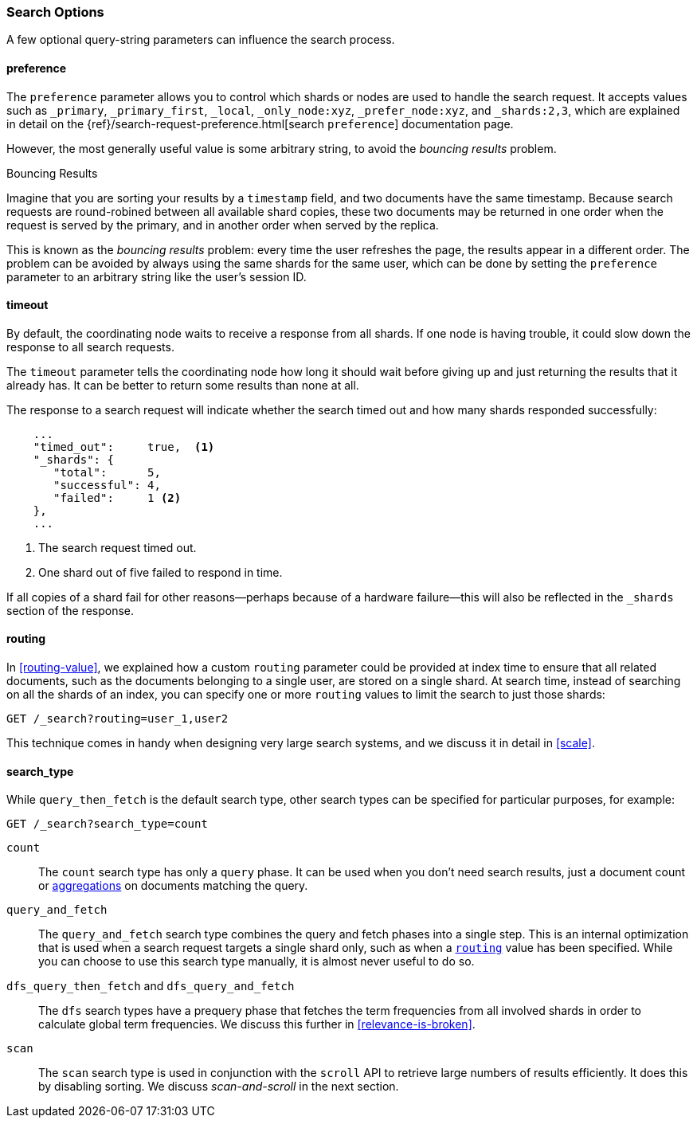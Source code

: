 === Search Options

A few ((("search options")))optional query-string parameters can influence the search process.

==== preference

The `preference` parameter allows((("preference parameter")))((("search options", "preference"))) you to control which shards or nodes are
used to handle the search request. It accepts values such as `_primary`,
`_primary_first`, `_local`, `_only_node:xyz`, `_prefer_node:xyz`, and
`_shards:2,3`, which are explained in detail on the
{ref}/search-request-preference.html[search `preference`]
documentation page.

However, the most generally useful value is some arbitrary string, to avoid
the _bouncing results_ problem.((("bouncing results problem")))

[[bouncing-results]]
.Bouncing Results
****

Imagine that you are sorting your results by a `timestamp` field, and 
two documents have the same timestamp.  Because search requests are
round-robined between all available shard copies, these two documents may be
returned in one order when the request is served by the primary, and in
another order when served by the replica.

This is known as the _bouncing results_ problem: every time the user refreshes
the page, the results appear in a different order. The problem can be avoided by always using the same shards for the same user,
which can be done by setting the `preference` parameter to an arbitrary string
like the user's session ID.

****

==== timeout

By default, the coordinating node waits((("search options", "timeout"))) to receive a response from all shards.
If one node is having trouble, it could slow down the response to all search
requests.

The `timeout` parameter tells((("timeout parameter"))) the coordinating node how long it should wait
before giving up and just returning the results that it already has. It can be
better to return some results than none at all.

The response to a search request will indicate whether the search timed out and
how many shards responded successfully:

[source,js]
--------------------------------------------------
    ...
    "timed_out":     true,  <1>
    "_shards": {
       "total":      5,
       "successful": 4,
       "failed":     1 <2>
    },
    ...
--------------------------------------------------
<1> The search request timed out.
<2> One shard out of five failed to respond in time.

If all copies of a shard fail for other reasons--perhaps because of a
hardware failure--this will also be reflected in the `_shards` section of
the response.

[[search-routing]]
==== routing

In <<routing-value>>, we explained how a custom `routing` parameter((("search options", "routing")))((("routing parameter"))) could be
provided at index time to ensure that all related documents, such as the
documents belonging to a single user, are stored on a single shard.  At search
time, instead of searching on all the shards of an index, you can specify
one or more `routing` values to limit the search to just those shards:

[source,js]
--------------------------------------------------
GET /_search?routing=user_1,user2
--------------------------------------------------

This technique comes in handy when designing very large search systems, and we
discuss it in detail in <<scale>>.

[[search-type]]
==== search_type

While `query_then_fetch` is the default((("query_then_fetch search type")))((("search options", "search_type")))((("search_type"))) search type, other search types can
be specified for particular purposes, for example:

[source,js]
--------------------------------------------------
GET /_search?search_type=count
--------------------------------------------------

`count`::

The `count` search type has only a `query` phase.((("count search type")))  It can be used when you
don't need search results, just a document count or
<<aggregations,aggregations>> on documents matching the query.

`query_and_fetch`::

The `query_and_fetch` search type ((("query_and_fetch search type")))combines the query and fetch phases into a
single step.  This is an internal optimization that is used when a search
request targets a single shard only, such as when a
<<search-routing,`routing`>> value has been specified. While you can choose
to use this search type manually, it is almost never useful to do so.

`dfs_query_then_fetch` and `dfs_query_and_fetch`::

The `dfs` search types((("dfs search types"))) have a prequery phase that fetches the term
frequencies from all involved shards in order to calculate global term
frequencies. We discuss this further in <<relevance-is-broken>>.

`scan`::

The `scan` search type is((("scan search type"))) used in conjunction with the `scroll` API ((("scroll API")))to
retrieve large numbers of results efficiently. It does this by disabling
sorting.  We discuss _scan-and-scroll_ in the next section.




